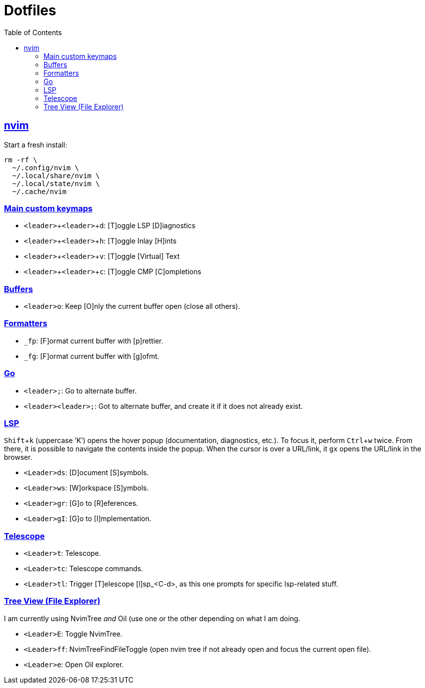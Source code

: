 = Dotfiles
:page-tags: dotfiles bash shell vim nvim emacs editor cmdline config
:favicon: https://fernandobasso.dev/cmdline.png
:icons: font
:sectlinks:
:sectnums!:
:toclevels: 6
:toc: left
:source-highlighter: highlight.js
:imagesdir: __assets
:stem: latexmath
:experimental:
ifdef::env-github[]
:tip-caption: :bulb:
:note-caption: :information_source:
:important-caption: :heavy_exclamation_mark:
:caution-caption: :fire:
:warning-caption: :warning:
endif::[]

== nvim

Start a fresh install:

[source,bash]
----
rm -rf \
  ~/.config/nvim \
  ~/.local/share/nvim \
  ~/.local/state/nvim \
  ~/.cache/nvim
----

=== Main custom keymaps

* kbd:[<leader>+<leader>+d]: [T]oggle LSP [D]iagnostics
* kbd:[<leader>+<leader>+h]: [T]oggle Inlay [H]ints
* kbd:[<leader>+<leader>+v]: [T]oggle [Virtual] Text
* kbd:[<leader>+<leader>+c]: [T]oggle CMP [C]ompletions

=== Buffers

* kbd:[<leader>o]: Keep [O]nly the current buffer open (close all others).

=== Formatters

* kbd:[_fp]: [F]ormat current buffer with [p]rettier.
* kbd:[_fg]: [F]ormat current buffer with [g]ofmt.

=== Go

* kbd:[<leader>;]: Go to alternate buffer.
* kbd:[<leader><leader>;]: Got to alternate buffer, and create it if it does not already exist.

=== LSP

kbd:[Shift+k] (uppercase ‘K’) opens the hover popup (documentation,
diagnostics, etc.).
To focus it, perform kbd:[Ctrl+w] twice.
From there, it is possible to navigate the contents inside the popup.
When the cursor is over a URL/link, it kbd:[gx] opens the URL/link in
the browser.

* kbd:[<Leader>ds]: [D]ocument [S]symbols.
* kbd:[<Leader>ws]: [W]orkspace [S]ymbols.
* kbd:[<Leader>gr]: [G]o to [R]eferences.
* kbd:[<Leader>gI]: [G]o to [I]mplementation.

=== Telescope

* kbd:[<Leader>t]: Telescope.
* kbd:[<Leader>tc]: Telescope commands.
* kbd:[<Leader>tl]: Trigger [T]elescope [l]sp_<C-d>, as this one prompts for specific lsp-related stuff.

=== Tree View (File Explorer)

I am currently using NvimTree _and_ Oil (use one or the other depending on what I am doing.

* kbd:[<Leader>E]: Toggle NvimTree.
* kbd:[<Leader>ff]: NvimTreeFindFileToggle (open nvim tree if not already open and focus the current open file).
* kbd:[<Leader>e]: Open Oil explorer.


// vim: set textwidth=0:

